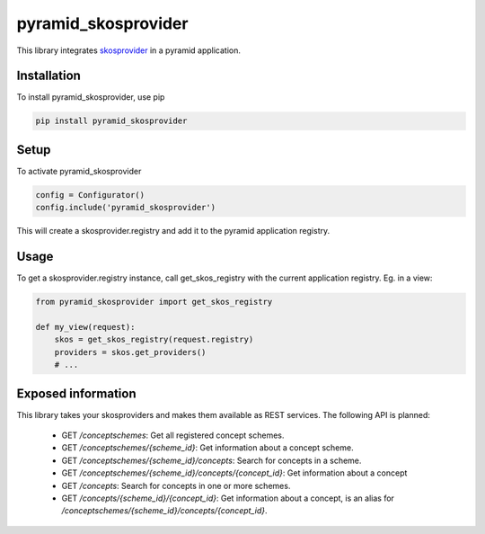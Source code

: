 pyramid_skosprovider
====================

This library integrates skosprovider_ in a pyramid application.

.. image:: https://travis-ci.org/koenedaele/pyramid_skosprovider.png
        :target: https://travis-ci.org/koenedaele/pyramid_skosprovider

Installation
------------

To install pyramid_skosprovider, use pip

.. code-block:: bash
    
    pip install pyramid_skosprovider


Setup
-----

To activate pyramid_skosprovider

.. code-block:: python

    config = Configurator()
    config.include('pyramid_skosprovider')

This will create a skosprovider.registry and add it to the pyramid application 
registry.


Usage
-----

To get a skosprovider.registry instance, call get_skos_registry with the 
current application registry. 
Eg. in a view:

.. code-block:: python

    from pyramid_skosprovider import get_skos_registry

    def my_view(request):
        skos = get_skos_registry(request.registry)
        providers = skos.get_providers()
        # ...

Exposed information
-------------------

This library takes your skosproviders and makes them available as REST services. 
The following API is planned:

 * GET `/conceptschemes`: Get all registered concept schemes.
 * GET `/conceptschemes/{scheme_id}`: Get information about a concept scheme.
 * GET `/conceptschemes/{scheme_id}/concepts`: Search for concepts in a scheme.
 * GET `/conceptschemes/{scheme_id}/concepts/{concept_id}`: Get information about a concept
 * GET `/concepts`: Search for concepts in one or more schemes.
 * GET `/concepts/{scheme_id}/{concept_id}`: Get information about a concept, 
   is an alias for `/conceptschemes/{scheme_id}/concepts/{concept_id}`.

.. _skosprovider: https://github.com/koenedaele/skosprovider
